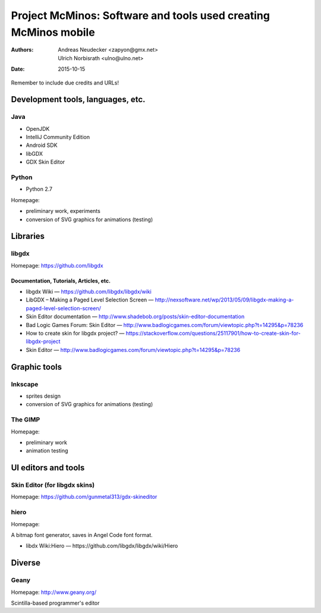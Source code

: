 ================================================================
Project McMinos: Software and tools used creating McMinos mobile
================================================================

:Authors:
  Andreas Neudecker <zapyon@gmx.net>,
  Ulrich Norbisrath <ulno@ulno.net>

:Date: 2015-10-15

Remember to include due credits and URLs!

Development tools, languages, etc.
==================================


Java
----

* OpenJDK
* IntelliJ Community Edition
* Android SDK
* libGDX
* GDX Skin Editor

Python
------

* Python 2.7

Homepage:

* preliminary work, experiments
* conversion of SVG graphics for animations (testing)

Libraries
=========

libgdx
------

Homepage: https://github.com/libgdx


Documentation, Tutorials, Articles, etc.
~~~~~~~~~~~~~~~~~~~~~~~~~~~~~~~~~~~~~~~~

* libgdx Wiki — https://github.com/libgdx/libgdx/wiki

* LibGDX – Making a Paged Level Selection Screen — http://nexsoftware.net/wp/2013/05/09/libgdx-making-a-paged-level-selection-screen/

* Skin Editor documentation — http://www.shadebob.org/posts/skin-editor-documentation

* Bad Logic Games Forum: Skin Editor — http://www.badlogicgames.com/forum/viewtopic.php?t=14295&p=78236

* How to create skin for libgdx project? — https://stackoverflow.com/questions/25117901/how-to-create-skin-for-libgdx-project

* Skin Editor — http://www.badlogicgames.com/forum/viewtopic.php?t=14295&p=78236


Graphic tools
=============

Inkscape
--------

* sprites design
* conversion of SVG graphics for animations (testing)

The GIMP
--------

Homepage:

* preliminary work
* animation testing


UI editors and tools
====================

Skin Editor (for libgdx skins)
------------------------------

Homepage: https://github.com/gunmetal313/gdx-skineditor



hiero
-----

Homepage: 

A bitmap font generator, saves in Angel Code font format.

* libdx Wiki:Hiero — https://github.com/libgdx/libgdx/wiki/Hiero


Diverse
=======

Geany
-----

Homepage: http://www.geany.org/

Scintilla-based programmer's editor



